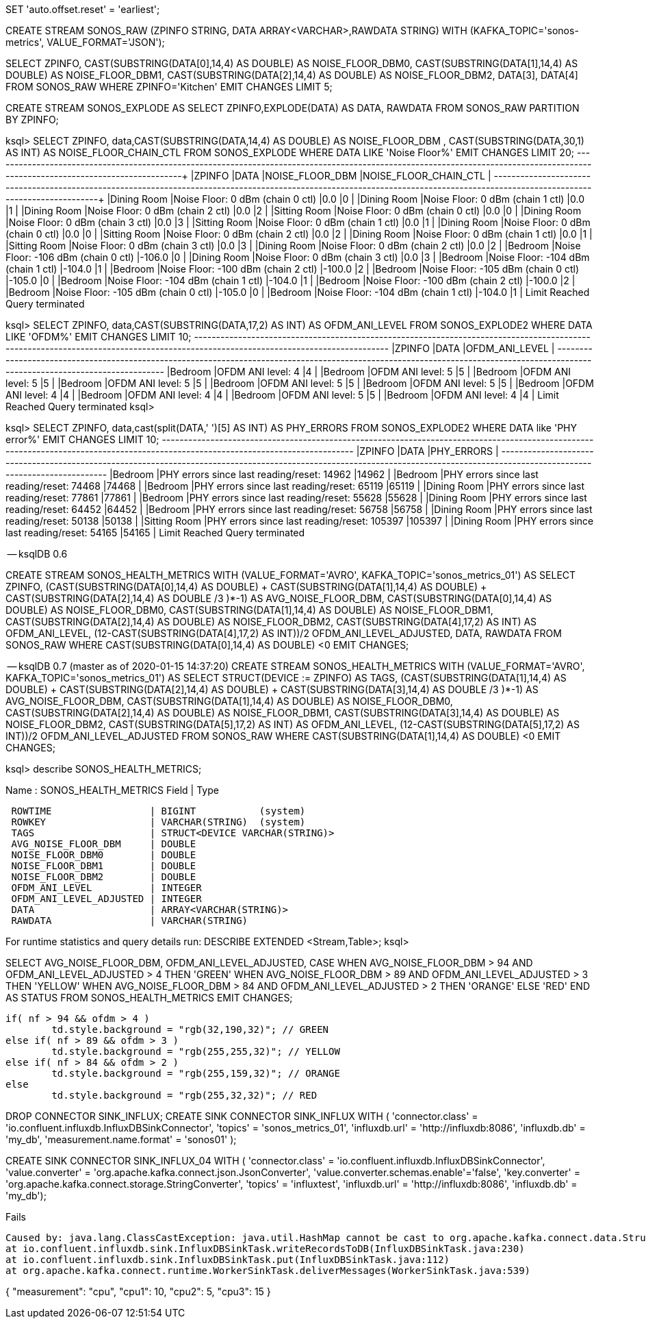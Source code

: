 SET 'auto.offset.reset' = 'earliest';

CREATE STREAM SONOS_RAW (ZPINFO STRING, DATA ARRAY<VARCHAR>,RAWDATA STRING) WITH (KAFKA_TOPIC='sonos-metrics', VALUE_FORMAT='JSON');

SELECT ZPINFO, CAST(SUBSTRING(DATA[0],14,4) AS DOUBLE) AS NOISE_FLOOR_DBM0, CAST(SUBSTRING(DATA[1],14,4) AS DOUBLE) AS NOISE_FLOOR_DBM1, CAST(SUBSTRING(DATA[2],14,4) AS DOUBLE) AS NOISE_FLOOR_DBM2, DATA[3], DATA[4]
FROM SONOS_RAW WHERE ZPINFO='Kitchen'
EMIT CHANGES LIMIT 5;

CREATE STREAM SONOS_EXPLODE AS SELECT ZPINFO,EXPLODE(DATA) AS DATA, RAWDATA FROM SONOS_RAW PARTITION BY ZPINFO;

ksql> SELECT ZPINFO, data,CAST(SUBSTRING(DATA,14,4) AS DOUBLE) AS NOISE_FLOOR_DBM , CAST(SUBSTRING(DATA,30,1) AS INT) AS NOISE_FLOOR_CHAIN_CTL  FROM SONOS_EXPLODE WHERE DATA LIKE 'Noise Floor%' EMIT CHANGES LIMIT 20;
+--------------------------------------------+--------------------------------------------+--------------------------------------------+--------------------------------------------+
|ZPINFO                                      |DATA                                        |NOISE_FLOOR_DBM                             |NOISE_FLOOR_CHAIN_CTL                       |
+--------------------------------------------+--------------------------------------------+--------------------------------------------+--------------------------------------------+
|Dining Room                                 |Noise Floor:    0 dBm (chain 0 ctl)         |0.0                                         |0                                           |
|Dining Room                                 |Noise Floor:    0 dBm (chain 1 ctl)         |0.0                                         |1                                           |
|Dining Room                                 |Noise Floor:    0 dBm (chain 2 ctl)         |0.0                                         |2                                           |
|Sitting Room                                |Noise Floor:    0 dBm (chain 0 ctl)         |0.0                                         |0                                           |
|Dining Room                                 |Noise Floor:    0 dBm (chain 3 ctl)         |0.0                                         |3                                           |
|Sitting Room                                |Noise Floor:    0 dBm (chain 1 ctl)         |0.0                                         |1                                           |
|Dining Room                                 |Noise Floor:    0 dBm (chain 0 ctl)         |0.0                                         |0                                           |
|Sitting Room                                |Noise Floor:    0 dBm (chain 2 ctl)         |0.0                                         |2                                           |
|Dining Room                                 |Noise Floor:    0 dBm (chain 1 ctl)         |0.0                                         |1                                           |
|Sitting Room                                |Noise Floor:    0 dBm (chain 3 ctl)         |0.0                                         |3                                           |
|Dining Room                                 |Noise Floor:    0 dBm (chain 2 ctl)         |0.0                                         |2                                           |
|Bedroom                                     |Noise Floor: -106 dBm (chain 0 ctl)         |-106.0                                      |0                                           |
|Dining Room                                 |Noise Floor:    0 dBm (chain 3 ctl)         |0.0                                         |3                                           |
|Bedroom                                     |Noise Floor: -104 dBm (chain 1 ctl)         |-104.0                                      |1                                           |
|Bedroom                                     |Noise Floor: -100 dBm (chain 2 ctl)         |-100.0                                      |2                                           |
|Bedroom                                     |Noise Floor: -105 dBm (chain 0 ctl)         |-105.0                                      |0                                           |
|Bedroom                                     |Noise Floor: -104 dBm (chain 1 ctl)         |-104.0                                      |1                                           |
|Bedroom                                     |Noise Floor: -100 dBm (chain 2 ctl)         |-100.0                                      |2                                           |
|Bedroom                                     |Noise Floor: -105 dBm (chain 0 ctl)         |-105.0                                      |0                                           |
|Bedroom                                     |Noise Floor: -104 dBm (chain 1 ctl)         |-104.0                                      |1                                           |
Limit Reached
Query terminated


ksql> SELECT ZPINFO, data,CAST(SUBSTRING(DATA,17,2) AS INT) AS OFDM_ANI_LEVEL FROM SONOS_EXPLODE2 WHERE DATA LIKE 'OFDM%' EMIT CHANGES LIMIT 10;
+-----------------------------------------------------------+-----------------------------------------------------------+-----------------------------------------------------------+
|ZPINFO                                                     |DATA                                                       |OFDM_ANI_LEVEL                                             |
+-----------------------------------------------------------+-----------------------------------------------------------+-----------------------------------------------------------+
|Bedroom                                                    |OFDM ANI level: 4                                          |4                                                          |
|Bedroom                                                    |OFDM ANI level: 5                                          |5                                                          |
|Bedroom                                                    |OFDM ANI level: 5                                          |5                                                          |
|Bedroom                                                    |OFDM ANI level: 5                                          |5                                                          |
|Bedroom                                                    |OFDM ANI level: 5                                          |5                                                          |
|Bedroom                                                    |OFDM ANI level: 5                                          |5                                                          |
|Bedroom                                                    |OFDM ANI level: 4                                          |4                                                          |
|Bedroom                                                    |OFDM ANI level: 4                                          |4                                                          |
|Bedroom                                                    |OFDM ANI level: 5                                          |5                                                          |
|Bedroom                                                    |OFDM ANI level: 4                                          |4                                                          |
Limit Reached
Query terminated
ksql>


ksql> SELECT ZPINFO, data,cast(split(DATA,' ')[5] AS INT) AS PHY_ERRORS FROM SONOS_EXPLODE2 WHERE DATA like 'PHY error%' EMIT CHANGES LIMIT 10;
+-----------------------------------------------------------+-----------------------------------------------------------+-----------------------------------------------------------+
|ZPINFO                                                     |DATA                                                       |PHY_ERRORS                                                 |
+-----------------------------------------------------------+-----------------------------------------------------------+-----------------------------------------------------------+
|Bedroom                                                    |PHY errors since last reading/reset: 14962                 |14962                                                      |
|Bedroom                                                    |PHY errors since last reading/reset: 74468                 |74468                                                      |
|Bedroom                                                    |PHY errors since last reading/reset: 65119                 |65119                                                      |
|Dining Room                                                |PHY errors since last reading/reset: 77861                 |77861                                                      |
|Bedroom                                                    |PHY errors since last reading/reset: 55628                 |55628                                                      |
|Dining Room                                                |PHY errors since last reading/reset: 64452                 |64452                                                      |
|Bedroom                                                    |PHY errors since last reading/reset: 56758                 |56758                                                      |
|Dining Room                                                |PHY errors since last reading/reset: 50138                 |50138                                                      |
|Sitting Room                                               |PHY errors since last reading/reset: 105397                |105397                                                     |
|Dining Room                                                |PHY errors since last reading/reset: 54165                 |54165                                                      |
Limit Reached
Query terminated



-- ksqlDB 0.6

CREATE STREAM SONOS_HEALTH_METRICS WITH (VALUE_FORMAT='AVRO', KAFKA_TOPIC='sonos_metrics_01') AS 
    SELECT ZPINFO,
           (( (CAST(SUBSTRING(DATA[0],14,4) AS DOUBLE) + CAST(SUBSTRING(DATA[1],14,4) AS DOUBLE) +  CAST(SUBSTRING(DATA[2],14,4) AS DOUBLE)) /3 )*-1) AS AVG_NOISE_FLOOR_DBM,
           CAST(SUBSTRING(DATA[0],14,4) AS DOUBLE) AS NOISE_FLOOR_DBM0, 
           CAST(SUBSTRING(DATA[1],14,4) AS DOUBLE) AS NOISE_FLOOR_DBM1, 
           CAST(SUBSTRING(DATA[2],14,4) AS DOUBLE) AS NOISE_FLOOR_DBM2, 
           CAST(SUBSTRING(DATA[4],17,2) AS INT) AS OFDM_ANI_LEVEL, 
           (12-CAST(SUBSTRING(DATA[4],17,2) AS INT))/2 OFDM_ANI_LEVEL_ADJUSTED, 
           DATA,
           RAWDATA
    FROM   SONOS_RAW 
    WHERE  CAST(SUBSTRING(DATA[0],14,4) AS DOUBLE) <0
    EMIT CHANGES;



-- ksqlDB 0.7 (master as of 2020-01-15 14:37:20)
CREATE STREAM SONOS_HEALTH_METRICS WITH (VALUE_FORMAT='AVRO', KAFKA_TOPIC='sonos_metrics_01') AS 
    SELECT STRUCT(DEVICE := ZPINFO) AS TAGS,
           (( (CAST(SUBSTRING(DATA[1],14,4) AS DOUBLE) + CAST(SUBSTRING(DATA[2],14,4) AS DOUBLE) +  CAST(SUBSTRING(DATA[3],14,4) AS DOUBLE)) /3 )*-1) AS AVG_NOISE_FLOOR_DBM,
           CAST(SUBSTRING(DATA[1],14,4) AS DOUBLE) AS NOISE_FLOOR_DBM0, 
           CAST(SUBSTRING(DATA[2],14,4) AS DOUBLE) AS NOISE_FLOOR_DBM1, 
           CAST(SUBSTRING(DATA[3],14,4) AS DOUBLE) AS NOISE_FLOOR_DBM2, 
           CAST(SUBSTRING(DATA[5],17,2) AS INT) AS OFDM_ANI_LEVEL, 
           (12-CAST(SUBSTRING(DATA[5],17,2) AS INT))/2 OFDM_ANI_LEVEL_ADJUSTED
    FROM   SONOS_RAW 
    WHERE  CAST(SUBSTRING(DATA[1],14,4) AS DOUBLE) <0
    EMIT CHANGES;



ksql> describe SONOS_HEALTH_METRICS;

Name                 : SONOS_HEALTH_METRICS
 Field                   | Type
----------------------------------------------------------
 ROWTIME                 | BIGINT           (system)
 ROWKEY                  | VARCHAR(STRING)  (system)
 TAGS                    | STRUCT<DEVICE VARCHAR(STRING)>
 AVG_NOISE_FLOOR_DBM     | DOUBLE
 NOISE_FLOOR_DBM0        | DOUBLE
 NOISE_FLOOR_DBM1        | DOUBLE
 NOISE_FLOOR_DBM2        | DOUBLE
 OFDM_ANI_LEVEL          | INTEGER
 OFDM_ANI_LEVEL_ADJUSTED | INTEGER
 DATA                    | ARRAY<VARCHAR(STRING)>
 RAWDATA                 | VARCHAR(STRING)
----------------------------------------------------------
For runtime statistics and query details run: DESCRIBE EXTENDED <Stream,Table>;
ksql>



SELECT  AVG_NOISE_FLOOR_DBM, 
        OFDM_ANI_LEVEL_ADJUSTED,
        CASE WHEN AVG_NOISE_FLOOR_DBM > 94 AND OFDM_ANI_LEVEL_ADJUSTED > 4 THEN 'GREEN'
            WHEN AVG_NOISE_FLOOR_DBM > 89 AND OFDM_ANI_LEVEL_ADJUSTED > 3 THEN 'YELLOW'
            WHEN AVG_NOISE_FLOOR_DBM > 84 AND OFDM_ANI_LEVEL_ADJUSTED > 2 THEN 'ORANGE'
            ELSE 'RED' 
        END AS STATUS 
FROM SONOS_HEALTH_METRICS 
EMIT CHANGES;


		if( nf > 94 && ofdm > 4 )
			td.style.background = "rgb(32,190,32)"; // GREEN
		else if( nf > 89 && ofdm > 3 )
			td.style.background = "rgb(255,255,32)"; // YELLOW
		else if( nf > 84 && ofdm > 2 )
			td.style.background = "rgb(255,159,32)"; // ORANGE
		else
			td.style.background = "rgb(255,32,32)"; // RED


DROP CONNECTOR SINK_INFLUX;
CREATE SINK CONNECTOR SINK_INFLUX WITH (
    'connector.class'     = 'io.confluent.influxdb.InfluxDBSinkConnector',
    'topics'              = 'sonos_metrics_01',
    'influxdb.url' =  'http://influxdb:8086',
    'influxdb.db' = 'my_db',
    'measurement.name.format' = 'sonos01'
  );             


CREATE SINK CONNECTOR SINK_INFLUX_04 WITH (
    'connector.class'     = 'io.confluent.influxdb.InfluxDBSinkConnector',
    'value.converter' = 'org.apache.kafka.connect.json.JsonConverter',
    'value.converter.schemas.enable'='false',
    'key.converter' = 'org.apache.kafka.connect.storage.StringConverter',
    'topics'              = 'influxtest',
    'influxdb.url' =  'http://influxdb:8086',
    'influxdb.db' = 'my_db');


Fails

    Caused by: java.lang.ClassCastException: java.util.HashMap cannot be cast to org.apache.kafka.connect.data.Struct
    at io.confluent.influxdb.sink.InfluxDBSinkTask.writeRecordsToDB(InfluxDBSinkTask.java:230)
    at io.confluent.influxdb.sink.InfluxDBSinkTask.put(InfluxDBSinkTask.java:112)
    at org.apache.kafka.connect.runtime.WorkerSinkTask.deliverMessages(WorkerSinkTask.java:539)


{ "measurement": "cpu", "cpu1": 10, "cpu2": 5, "cpu3": 15 }
